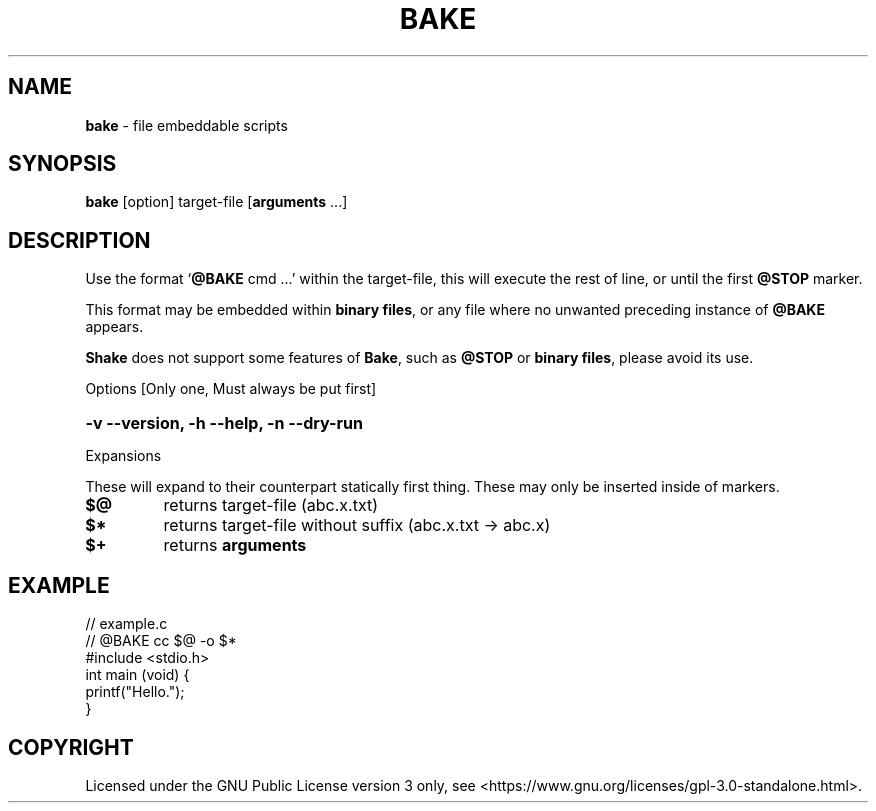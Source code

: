 .\" MODIFIED FILE!  It was initially generated by help2man 1.49.3.
.TH BAKE "1" "January 2024" "bake 20240124" "User Commands"
.SH NAME
.B bake
\- file embeddable scripts
.SH SYNOPSIS
.B bake
[option] target\-file [\fBarguments\fP ...]
.SH DESCRIPTION
Use the format `\fB@BAKE\fP cmd ...' within the target\-file, this will execute the
rest of line, or until the first \fB@STOP\fR marker.

This format may be embedded within \fBbinary files\fP, or any file where no unwanted preceding
instance of
.B @BAKE
appears.

\fBShake\fP does not support some features of \fBBake\fP, such as \fB@STOP\fP or \fBbinary files\fP,
please avoid its use.

Options [Only one, Must always be put first]

.HP
.B \-v \-\-version, \-h \-\-help, \-n \-\-dry\-run
.PP
Expansions

These will expand to their counterpart statically first thing.
These may only be inserted inside of markers.
.TP
.B $@
returns target\-file                (abc.x.txt)
.TP
.B $*
returns target\-file without suffix (abc.x.txt \-> abc.x)
.TP
.B $+
returns
.B arguments
.SH EXAMPLE
.\" SRC BEGIN (example.c)
.EX
// example.c
// @BAKE cc $@ -o $*
#include <stdio.h>
int main (void) {
    printf("Hello.");
}
.EE
.SH COPYRIGHT
.PP
Licensed under the GNU Public License version 3 only, see <https://www.gnu.org/licenses/gpl\-3.0\-standalone.html>.
